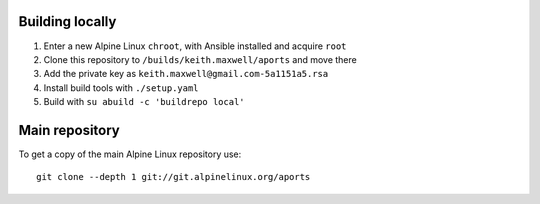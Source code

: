 Building locally
----------------

#.  Enter a new Alpine Linux ``chroot``, with Ansible installed and acquire
    ``root``
#.  Clone this repository to ``/builds/keith.maxwell/aports`` and move there

    ..
        mkdir /builds /builds/keith.maxwell /builds/keith.maxwell/aports &&
        cd /builds/keith.maxwell/aports &&
        git clone https://gitlab.com/keith.maxwell/aports .

#.  Add the private key as ``keith.maxwell@gmail.com-5a1151a5.rsa``
#.  Install build tools with ``./setup.yaml``
#.  Build with ``su abuild -c 'buildrepo local'``

Main repository
---------------

To get a copy of the main Alpine Linux repository use::

    git clone --depth 1 git://git.alpinelinux.org/aports

.. vim: ft=rst
